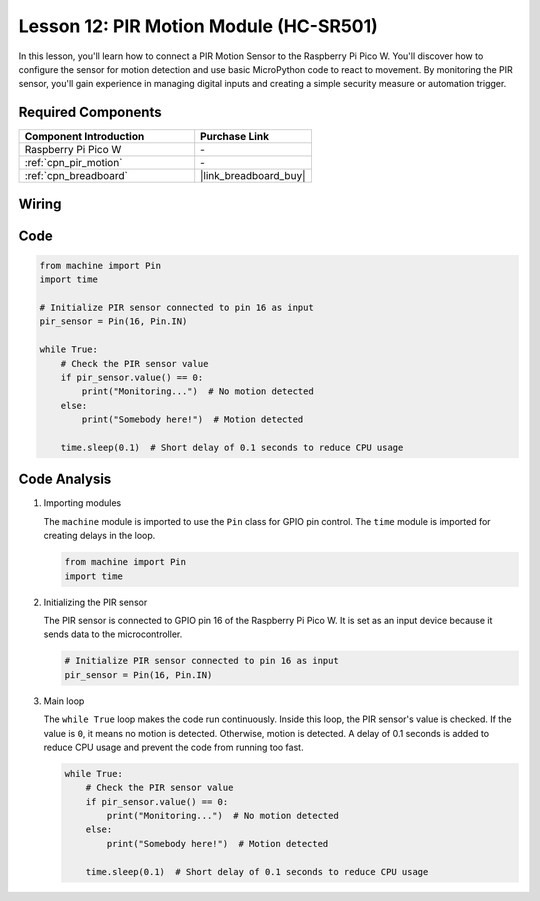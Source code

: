 .. _pico_lesson12_pir_motion:

Lesson 12: PIR Motion Module (HC-SR501)
============================================

In this lesson, you'll learn how to connect a PIR Motion Sensor to the Raspberry Pi Pico W. You'll discover how to configure the sensor for motion detection and use basic MicroPython code to react to movement. By monitoring the PIR sensor, you'll gain experience in managing digital inputs and creating a simple security measure or automation trigger.

Required Components
---------------------------

.. list-table::
    :widths: 30 20
    :header-rows: 1

    *   - Component Introduction
        - Purchase Link

    *   - Raspberry Pi Pico W
        - \-
    *   - :ref:`cpn_pir_motion`
        - \-
    *   - :ref:`cpn_breadboard`
        - |link_breadboard_buy|


Wiring
---------------------------

.. image:: img/Lesson_12_pir_module_bb.png
    :width: 100%


Code
---------------------------

.. code-block:: python

   from machine import Pin
   import time
   
   # Initialize PIR sensor connected to pin 16 as input
   pir_sensor = Pin(16, Pin.IN)
   
   while True:
       # Check the PIR sensor value
       if pir_sensor.value() == 0:  
           print("Monitoring...")  # No motion detected
       else:
           print("Somebody here!")  # Motion detected
   
       time.sleep(0.1)  # Short delay of 0.1 seconds to reduce CPU usage

Code Analysis
---------------------------

#. Importing modules

   The ``machine`` module is imported to use the ``Pin`` class for GPIO pin control. The ``time`` module is imported for creating delays in the loop.

   .. code-block:: python

      from machine import Pin
      import time

#. Initializing the PIR sensor

   The PIR sensor is connected to GPIO pin 16 of the Raspberry Pi Pico W. It is set as an input device because it sends data to the microcontroller.

   .. code-block:: python

      # Initialize PIR sensor connected to pin 16 as input
      pir_sensor = Pin(16, Pin.IN)

#. Main loop

   The ``while True`` loop makes the code run continuously. Inside this loop, the PIR sensor's value is checked. If the value is ``0``, it means no motion is detected. Otherwise, motion is detected. A delay of 0.1 seconds is added to reduce CPU usage and prevent the code from running too fast.

   .. code-block:: python

      while True:
          # Check the PIR sensor value
          if pir_sensor.value() == 0:  
              print("Monitoring...")  # No motion detected
          else:
              print("Somebody here!")  # Motion detected

          time.sleep(0.1)  # Short delay of 0.1 seconds to reduce CPU usage